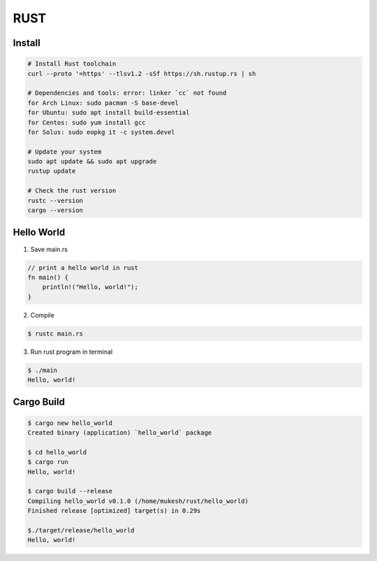 RUST
===============

Install
---------

.. _Rust: https://www.rust-lang.org/tools/install

.. code-block:: bash

    # Install Rust toolchain
    curl --proto '=https' --tlsv1.2 -sSf https://sh.rustup.rs | sh
    
    # Dependencies and tools: error: linker `cc` not found
    for Arch Linux: sudo pacman -S base-devel
    for Ubuntu: sudo apt install build-essential
    for Centos: sudo yum install gcc
    for Solus: sudo eopkg it -c system.devel

    # Update your system
    sudo apt update && sudo apt upgrade
    rustup update

    # Check the rust version
    rustc --version
    cargo --version
    


Hello World
-----------

1. Save main.rs

.. code-block:: bash

    // print a hello world in rust
    fn main() {
        println!("Hello, world!");
    }

2. Compile

.. code-block:: bash

    $ rustc main.rs

3. Run rust program in terminal

.. code-block:: bash

    $ ./main
    Hello, world!


Cargo Build
------------

.. code-block:: bash

    $ cargo new hello_world
    Created binary (application) `hello_world` package

    $ cd hello_world
    $ cargo run
    Hello, world!

    $ cargo build --release
    Compiling hello_world v0.1.0 (/home/mukesh/rust/hello_world)
    Finished release [optimized] target(s) in 0.29s

    $./target/release/hello_world
    Hello, world!